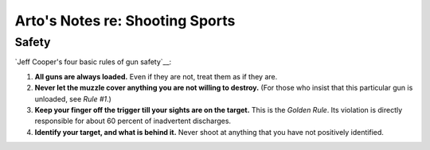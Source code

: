 Arto's Notes re: Shooting Sports
================================

Safety
------

`Jeff Cooper's four basic rules of gun safety`__:

1. **All guns are always loaded.**
   Even if they are not, treat them as if they are.
2. **Never let the muzzle cover anything you are not willing to destroy.**
   (For those who insist that this particular gun is unloaded, see *Rule #1*.)
3. **Keep your finger off the trigger till your sights are on the target.**
   This is the *Golden Rule*. Its violation is directly responsible for
   about 60 percent of inadvertent discharges.
4. **Identify your target, and what is behind it.**
   Never shoot at anything that you have not positively identified.

__ http://myweb.cebridge.net/mkeithr/Jeff/jeff11_4.html
__ http://myweb.cebridge.net/mkeithr/Jeff/jeff6_2.html
__ http://www.donath.org/Rants/TheFourRules/
